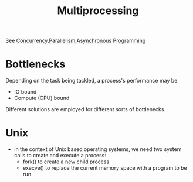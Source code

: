 :PROPERTIES:
:ID:       f48bfe92-dd4d-4ea4-910a-d1adc44ec183
:END:
#+title: Multiprocessing
#+filetags: :programming:

See [[id:618d0535-411d-4c36-b176-84413ec8bfc1][Concurrency]],[[id:c307ed4a-77d8-4f69-8995-94c9da4c0768][Parallelism]],[[id:b2ce2739-98c4-4ff0-931c-3a836686bf55][Asynchronous Programming]]


* Bottlenecks

Depending on the task being tackled, a process's performance may be
 - IO bound
 - Compute (CPU) bound
   
Different solutions are employed for different sorts of bottlenecks.

* Unix
 - in the context of Unix based operating systems, we need two system calls to create and execute a process:
   - fork() to create a new child process
   - execve() to replace the current memory space with a program to be run
